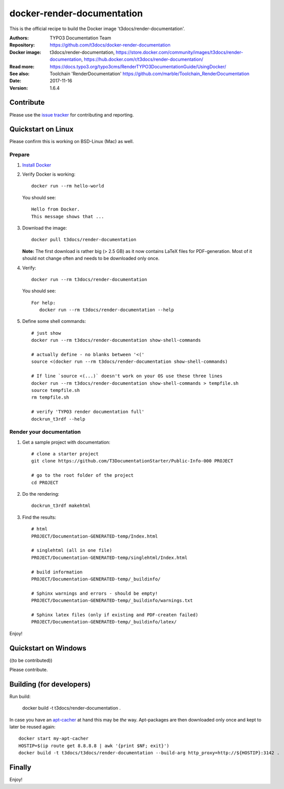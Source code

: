 
===========================
docker-render-documentation
===========================

.. default-role:: code

This is the official recipe to build the Docker image 't3docs/render-documentation'.

:Authors:         TYPO3 Documentation Team
:Repository:      https://github.com/t3docs/docker-render-documentation
:Docker image:    t3docs/render-documentation, https://store.docker.com/community/images/t3docs/render-documentation, https://hub.docker.com/r/t3docs/render-documentation/
:Read more:       https://docs.typo3.org/typo3cms/RenderTYPO3DocumentationGuide/UsingDocker/
:See also:        Toolchain 'RenderDocumentation' https://github.com/marble/Toolchain_RenderDocumentation
:Date:            2017-11-16
:Version:         1.6.4


Contribute
==========

Please use the `issue tracker <https://github.com/t3docs/docker-render-documentation/issues>`__ for
contributing and reporting.


Quickstart on Linux
===================

Please confirm this is working on BSD-Linux (Mac) as well.


Prepare
-------

1. `Install Docker <https://docs.docker.com/engine/installation/>`__


2. Verify Docker is working::

      docker run --rm hello-world

   You should see::

      Hello from Docker.
      This message shows that ...


3. Download the image::

      docker pull t3docs/render-documentation

   **Note:** The first download is rather big (> 2.5 GB) as it now contains
   LaTeX files for PDF-generation. Most of it should not change often and
   needs to be downloaded only once.


4. Verify::

      docker run --rm t3docs/render-documentation

   You should see::

      For help:
         docker run --rm t3docs/render-documentation --help

5. Define some shell commands::

      # just show
      docker run --rm t3docs/render-documentation show-shell-commands

      # actually define - no blanks between '<('
      source <(docker run --rm t3docs/render-documentation show-shell-commands)
      
      # If line `source <(...)` doesn't work on your OS use these three lines
      docker run --rm t3docs/render-documentation show-shell-commands > tempfile.sh
      source tempfile.sh
      rm tempfile.sh

      # verify 'TYPO3 render documentation full'
      dockrun_t3rdf --help


Render your documentation
-------------------------

1. Get a sample project with documentation::

      # clone a starter project
      git clone https://github.com/T3DocumentationStarter/Public-Info-000 PROJECT

      # go to the root folder of the project
      cd PROJECT

2. Do the rendering::

      dockrun_t3rdf makehtml


3. Find the results::

      # html
      PROJECT/Documentation-GENERATED-temp/Index.html

      # singlehtml (all in one file)
      PROJECT/Documentation-GENERATED-temp/singlehtml/Index.html

      # build information
      PROJECT/Documentation-GENERATED-temp/_buildinfo/

      # Sphinx warnings and errors - should be empty!
      PROJECT/Documentation-GENERATED-temp/_buildinfo/warnings.txt

      # Sphinx latex files (only if existing and PDF-createn failed)
      PROJECT/Documentation-GENERATED-temp/_buildinfo/latex/


Enjoy!


Quickstart on Windows
=====================

((to be contributed))

Please contribute.


Building (for developers)
=========================

Run build:

    docker build -t t3docs/render-documentation .

In case you have an `apt-cacher <https://docs.docker.com/engine/examples/apt-cacher-ng/>`__
at hand this may be *the* way. Apt-packages are then downloaded only once and kept
to later be reused again::

    docker start my-apt-cacher
    HOSTIP=$(ip route get 8.8.8.8 | awk '{print $NF; exit}')
    docker build -t t3docs/t3docs/render-documentation --build-arg http_proxy=http://${HOSTIP}:3142 .


Finally
=======

Enjoy!
